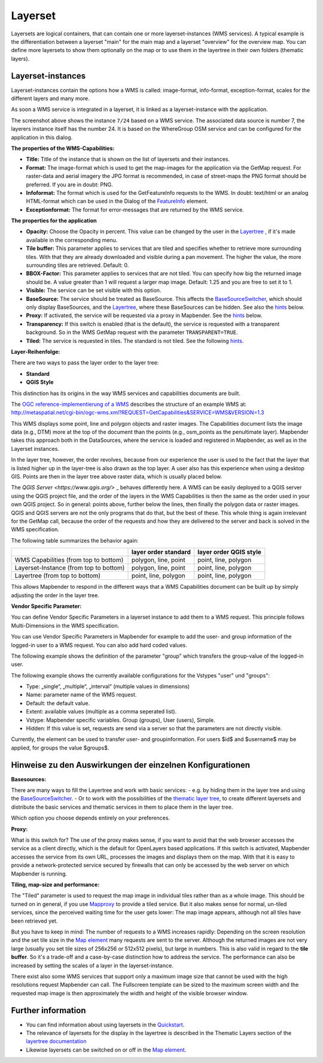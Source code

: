 .. _layerset:

Layerset
========

Layersets are logical containers, that can contain one or more layerset-instances (WMS services). A typical example is the differentiation between a layerset "main" for the main map and a layerset "overview" for the overview map. You can define more layersets to show them optionally on the map or to use them in the layertree in their own folders (thematic layers).

.. image:: ../../../figures/mapbender3_service_edit.png
           :scale: 80


Layerset-instances
------------------

Layerset-instances contain the options how a WMS is called: image-format, info-format, exception-format, scales for the different layers and many more.

.. image:: ../../../figures/mapbender3_wms_application_settings.png
           :scale: 80

As soon a WMS service is integrated in a layerset, it is linked as a layerset-instance with the application.

The screenshot above shows the instance ``7/24`` based on a WMS service. The associated data source is number 7, the layerers instance itself has the number 24. It is based on the WhereGroup OSM service and can be configured for the application in this dialog.

**The properties of the WMS-Capabilities:**

- **Title:** Title of the instance that is shown on the list of layersets and their instances.

- **Format:** The image-format which is used to get the map-images for the application via the GetMap request. For raster-data and aerial imagery the JPG format is recommended, in case of street-maps the PNG format should be preferred. If you are in doubt: PNG.

- **Infoformat:** The format which is used for the GetFeatureInfo requests to the WMS. In doubt: text/html or an analog HTML-format which can be used in the Dialog of the `FeatureInfo <../basic/feature_info>`_ element.

- **Exceptionformat:** The format for error-messages that are returned by the WMS service.

**The properties for the application**

- **Opacity:** Choose the Opacity in percent. This value can be changed by the user in the  `Layertree <../basic/layertree>`_ , if it's made available in the corresponding menu.

- **Tile buffer:** This parameter applies to services that are tiled and specifies whether to retrieve more surrounding tiles. With that they are already downloaded and visible during a pan movement. The higher the value, the more surrounding tiles are retrieved. Default: 0.

- **BBOX-Factor:** This parameter applies to services that are not tiled. You can specify how big the returned image should be. A value greater than 1 will request a larger map image. Default: 1.25 and you are free to set it to 1.

- **Visible:** The service can be set visible with this option.

- **BaseSource:** The service should be treated as BaseSource. This affects the `BaseSourceSwitcher <../basic/basesourceswitcher>`_, which should only display BaseSources, and the `Layertree <../basic/layerertree>`_, where these BaseSources can be hidden. See also the `hints <hints-layersets_>`_ below.

- **Proxy:** If activated, the service will be requested via a proxy in Mapbender. See the `hints <hints-layersets_>`_ below.

- **Transparency:** If this switch is enabled (that is the default), the service is requested with a transparent background. So in the WMS GetMap request with the parameter ``TRANSPARENT=TRUE``.

- **Tiled:** The service is requested in tiles. The standard is not tiled. See the following `hints <hints-layersets_>`_.


**Layer-Reihenfolge:**

There are two ways to pass the layer order to the layer tree:

- **Standard**
- **QGIS Style**

This distinction has its origins in the way WMS services and capabilities documents are built.

The `OGC reference-implementierung of a WMS <http://www.opengeospatial.org/standards/wms/quickstart>`_ describes the structure of an example WMS at: `http://metaspatial.net/cgi-bin/ogc-wms.xml?REQUEST=GetCapabilities&SERVICE=WMS&VERSION=1.3 <http://metaspatial.net/cgi-bin/ogc-wms.xml?REQUEST=GetCapabilities&SERVICE=WMS&VERSION=1.3>`_

This WMS displays some point, line and polygon objects and raster images. The Capabilities document lists the image data (e.g., DTM) more at the top of the document than the points (e.g., osm_points as the penultimate layer). Mapbender takes this approach both in the DataSources, where the service is loaded and registered in Mapbender, as well as in the Layerset instances.

In the layer tree, however, the order revolves, because from our experience the user is used to the fact that the layer that is listed higher up in the layer-tree is also drawn as the top layer. A user also has this experience when using a desktop GIS. Points are then in the layer tree above raster data, which is usually placed below.

The `QGIS Server <https://www.qgis.org/>` _ behaves differently here. A WMS can be easily deployed to a QGIS server using the QGIS project file, and the order of the layers in the WMS Capabilities is then the same as the order used in your own QGIS project. So in general: points above, further below the lines, then finally the polygon data or raster images. QGIS and QGIS servers are not the only programs that do that, but the best of these. This whole thing is again irrelevant for the GetMap call, because the order of the requests and how they are delivered to the server and back is solved in the WMS specification.

The following table summarizes the behavior again:

+----------------------------------------+----------------------+------------------------+
|                                        | layer order standard | layer order QGIS style |
+========================================+======================+========================+
| WMS Capabilities (from top to bottom)  | polygon, line, point | point, line, polygon   |
+----------------------------------------+----------------------+------------------------+
| Layerset-Instance (from top to bottom) | polygon, line, point | point, line, polygon   |
+----------------------------------------+----------------------+------------------------+
| Layertree  (from top to bottom)        | point, line, polygon | point, line, polygon   |
+----------------------------------------+----------------------+------------------------+

This allows Mapbender to respond in the different ways that a WMS Capabilities document can be built up by simply adjusting the order in the layer tree.


**Vendor Specific Parameter:**

You can define Vendor Specific Parameters in a layerset instance to add them to a WMS request. This principle follows Multi-Dimensions in the WMS specification.

You can use Vendor Specific Parameters in Mapbender for example to add the user- and group information of the logged-in user to a WMS request. You can also add hard coded values.

The following example shows the definition of the parameter "group" which transfers the group-value of the logged-in user.

The following example shows the currently available configurations for the Vstypes "user" und "groups":

.. image:: ../../../figures/mapbender3_vendor_specific_parameter_full.jpg


* Type: „single“, „multiple“, „interval“ (multiple values in dimensions)
* Name: parameter name of the WMS request.
* Default: the default value.
* Extent: available values (multiple as a comma seperated list).
* Vstype: Mapbender specific variables. Group (groups), User (users), Simple.
* Hidden: If this value is set, requests are send via a server so that the parameters are not directly visible.

Currently, the element can be used to transfer user- and groupinformation. For users $id$ and $username$ may be applied, for groups the value $groups$.


.. _hints-layersets:

Hinweise zu den Auswirkungen der einzelnen Konfigurationen
----------------------------------------------------------

**Basesources:**

There are many ways to fill the Layertree and work with basic services:
- e.g. by hiding them in the layer tree and using the `BaseSourceSwitcher <../basic/basesourceswitcher>`_.
- Or to work with the possibilities of the `thematic layer tree <../basic/layerertree>`_, to create different layersets and distribute the basic services and thematic services in them to place them in the layer tree.

Which option you choose depends entirely on your preferences.

**Proxy:**

What is this switch for? The use of the proxy makes sense, if you want to avoid that the web browser accesses the service as a client directly, which is the default for OpenLayers based applications. If this switch is activated, Mapbender accesses the service from its own URL, processes the images and displays them on the map. With that it is easy to provide a network-protected service secured by firewalls that can only be accessed by the web server on which Mapbender is running.

**Tiling, map-size and performance:**

The "Tiled" parameter is used to request the map image in individual tiles rather than as a whole image. This should be turned on in general, if you use `Mapproxy <https://mapproxy.de/>`_ to provide a tiled service. But it also makes sense for normal, un-tiled services, since the perceived waiting time for the user gets lower: The map image appears, although not all tiles have been retrieved yet.

But you have to keep in mind: The number of requests to a WMS increases rapidly: Depending on the screen resolution and the set tile size in the `Map element <../basic/map>`_ many requests are sent to the server. Although the returned images are not very large (usually you set tile sizes of 256x256 or 512x512 pixels), but large in numbers. This is also valid in regard to the **tile buffer**. So it's a trade-off and a case-by-case distinction how to address the service. The performance can also be increased by setting the scales of a layer in the layerset-instance.

There exist also some WMS services that support only a maximum image size that cannot be used with the high resolutions request Mapbender can call. The Fullscreen template can be sized to the maximum screen width and the requested map image is then approximately the width and height of the visible browser window.


Further information
-------------------

* You can find information about using layersets in the `Quickstart <../../quickstart#configure-your-wms>`_.

* The relevance of layersets for the display in the layertree is described in the Thematic Layers section of the `layertree documentation <../basic/layertree>`_

* Likewise layersets can be switched on or off in the `Map element <../basic/map>`_.
